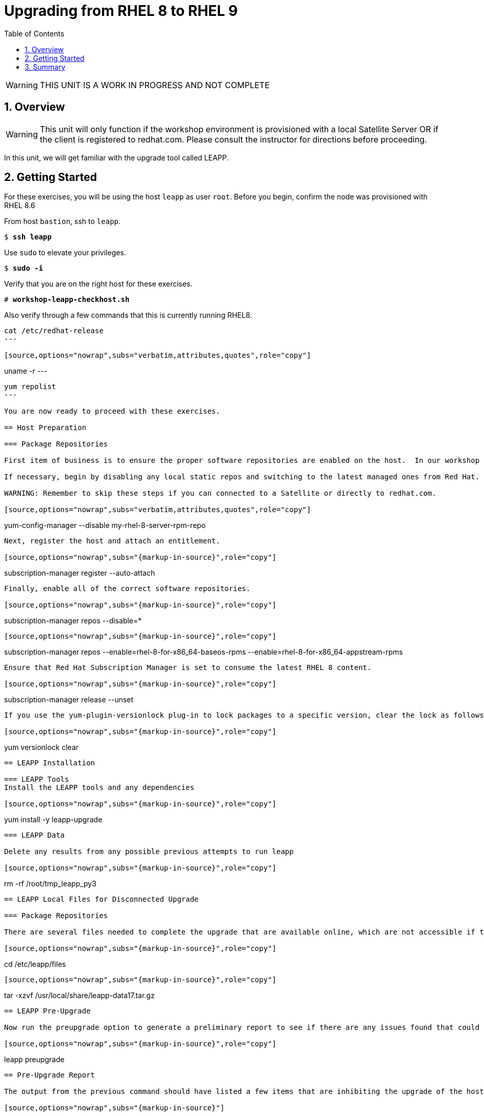 :sectnums:
:sectnumlevels: 3
:markup-in-source: verbatim,attributes,quotes
ifdef::env-github[]
:tip-caption: :bulb:
:note-caption: :information_source:
:important-caption: :heavy_exclamation_mark:
:caution-caption: :fire:
:warning-caption: :warning:
endif::[]
:format_cmd_exec: source,options="nowrap",subs="{markup-in-source}",role="copy"
:format_cmd_output: bash,options="nowrap",subs="{markup-in-source}"
ifeval::["%cloud_provider%" == "ec2"]
:format_cmd_exec: source,options="nowrap",subs="{markup-in-source}",role="execute"
endif::[]


:toc:
:toclevels: 1

= Upgrading from RHEL 8 to RHEL 9

WARNING: THIS UNIT IS A WORK IN PROGRESS AND NOT COMPLETE

== Overview

WARNING:  This unit will only function if the workshop environment is provisioned with a local Satellite Server OR if the client is registered to redhat.com.  Please consult the instructor for directions before proceeding.

In this unit, we will get familiar with the upgrade tool called LEAPP.

== Getting Started

For these exercises, you will be using the host `leapp` as user `root`.  Before you begin, confirm the node was provisioned with RHEL 8.6

From host `bastion`, ssh to `leapp`.

[bash,options="nowrap",subs="{markup-in-source}"]
----
$ *ssh leapp*
----

Use `sudo` to elevate your privileges.

[bash,options="nowrap",subs="{markup-in-source}"]
----
$ *sudo -i*
----

Verify that you are on the right host for these exercises.

[bash,options="nowrap",subs="{markup-in-source}"]
----
# *workshop-leapp-checkhost.sh*
----

Also verify through a few commands that this is currently running RHEL8.

[source,options="nowrap",subs="{markup-in-source}",role="copy"]

----
cat /etc/redhat-release
---

[source,options="nowrap",subs="{markup-in-source}",role="copy"]

----
uname -r
---

[source,options="nowrap",subs="{markup-in-source}",role="copy"]

----
yum repolist
---

You are now ready to proceed with these exercises.

== Host Preparation

=== Package Repositories

First item of business is to ensure the proper software repositories are enabled on the host.  In our workshop environment, the leapp host was likely provisioned with a RHEL 8.x ISO image and configured with local static self-managed repos.

If necessary, begin by disabling any local static repos and switching to the latest managed ones from Red Hat.

WARNING: Remember to skip these steps if you can connected to a Satellite or directly to redhat.com.

[source,options="nowrap",subs="{markup-in-source}",role="copy"]
----
yum-config-manager --disable my-rhel-8-server-rpm-repo

----

Next, register the host and attach an entitlement.

[source,options="nowrap",subs="{markup-in-source}",role="copy"]
----
subscription-manager register --auto-attach

----

Finally, enable all of the correct software repositories.

[source,options="nowrap",subs="{markup-in-source}",role="copy"]
----
subscription-manager repos --disable=*
----

[source,options="nowrap",subs="{markup-in-source}",role="copy"]
----
subscription-manager repos --enable=rhel-8-for-x86_64-baseos-rpms --enable=rhel-8-for-x86_64-appstream-rpms
----

Ensure that Red Hat Subscription Manager is set to consume the latest RHEL 8 content.

[source,options="nowrap",subs="{markup-in-source}",role="copy"]
----
subscription-manager release --unset
----

If you use the yum-plugin-versionlock plug-in to lock packages to a specific version, clear the lock as follows.

[source,options="nowrap",subs="{markup-in-source}",role="copy"]
----
yum versionlock clear
----

== LEAPP Installation

=== LEAPP Tools
Install the LEAPP tools and any dependencies

[source,options="nowrap",subs="{markup-in-source}",role="copy"]
----
yum install -y leapp-upgrade

----

=== LEAPP Data

Delete any results from any possible previous attempts to run leapp

[source,options="nowrap",subs="{markup-in-source}",role="copy"]
----
rm -rf /root/tmp_leapp_py3
----

== LEAPP Local Files for Disconnected Upgrade

=== Package Repositories

There are several files needed to complete the upgrade that are available online, which are not accessible if the system is not able to access the internet (see link at bottom of exercise).  For this workshop, the following command will put them where they need to go:

[source,options="nowrap",subs="{markup-in-source}",role="copy"]
----
cd /etc/leapp/files
----

[source,options="nowrap",subs="{markup-in-source}",role="copy"]
----
tar -xzvf /usr/local/share/leapp-data17.tar.gz
----

== LEAPP Pre-Upgrade

Now run the preupgrade option to generate a preliminary report to see if there are any issues found that could prevent the upgrade from proceeding smoothly.

[source,options="nowrap",subs="{markup-in-source}",role="copy"]
----
leapp preupgrade
----

== Pre-Upgrade Report

The output from the previous command should have listed a few items that are inhibiting the upgrade of the host.

[source,options="nowrap",subs="{markup-in-source}"]
----
=======================================================
                     UPGRADE INHIBITED
=======================================================


Debug output written to /var/log/leapp/leapp-preupgrade.log

=======================================================
                           REPORT
=======================================================

A report has been generated at /var/log/leapp/leapp-report.json
A report has been generated at /var/log/leapp/leapp-report.txt

=======================================================
                       END OF REPORT
=======================================================

Answerfile has been generated at /var/log/leapp/answerfile

----

Notice that the output refers you to the pre-upgrade report for details and remediations.  If your system has the cockpit-leapp package installed, you can switch to using a web-broswer to step through each item and inspect the remediation options.

Look at the first several lines of the report mentioned above, /var/log/leapp/leapp-report.txt

[source,options="nowrap",subs="{markup-in-source}",role="copy"]
----
head /var/log/leapp/leapp-report.txt
----

The first two lines indicate a Risk Factor, in this case high/inhibitor meaning that this issue will prevent the upgrade from proceeding.  Followed by a Summary of the issue:

[source,options="nowrap",subs="{markup-in-source}"]
----
Summary: Firewalld has enabled configuration option "AllowZoneDrifiting" which has been removed in RHEL-9. New behavior is as if "AllowZoneDrifiting" was set to "no".
----

This tells us that there is a Firewalld configuration that was allowed in RHEL8 that is no longer allowed in RHEL9.  The next line tells us a "hint" at how to remediate the issue so that the upgrade can proceed:

[source,options="nowrap",subs="{markup-in-source}"]
----
Remediation: [hint] Set AllowZoneDrifting=no in /etc/firewalld/firewalld.conf
----

And the following line gives an actual command that can be used to make the change without having to edit the file directly:

[source,options="nowrap",subs="{markup-in-source}",role="copy"]
----
sed -i "s/^AllowZoneDrifting=.*/AllowZoneDrifting=no/" /etc/firewalld/firewalld.conf
[source,options="nowrap",subs="{markup-in-source}",role="copy"]
----

Now re-run the preupgrade, this time there should be no inhibitors

[source,options="nowrap",subs="{markup-in-source}",role="copy"]
----
leapp preupgrade
----

This time we expect the output to come back clean without any inhibitors that would prevent the upgrade.

[source,options="nowrap",subs="{markup-in-source}"]
----

============================================================
                           REPORT
============================================================

A report has been generated at /var/log/leapp/leapp-report.json
A report has been generated at /var/log/leapp/leapp-report.txt

============================================================
                       END OF REPORT
============================================================

Answerfile has been generated at /var/log/leapp/answerfile
----

== LEAPP Upgrade

Everything should be ready to run the upgrade.  This will install several rpms, make some repo and other configuration changes, and will take several minutes (6 to 10 in our vm testing).  

[source,options="nowrap",subs="{markup-in-source}",role="copy"]
----
leapp upgrade
----

After several minutes (5 - 8) you should see an almost identical report output indicating that phase one of the upgrade has completed

[source,options="nowrap",subs="{markup-in-source}"]
----

============================================================
                           REPORT
============================================================

A report has been generated at /var/log/leapp/leapp-report.json
A report has been generated at /var/log/leapp/leapp-report.txt

============================================================
                       END OF REPORT
============================================================

Answerfile has been generated at /var/log/leapp/answerfile
----

And that a reboot is now required for the upgrade to proceed.  Without console access you won't be able to see the final steps of the upgrade, but after another 7 - 10 minutes, you should be able to ssh back in from the bastion host

[bash,options="nowrap",subs="{markup-in-source}"]
----
$ *ssh leapp*
----

Use `sudo` to elevate your privileges.

[bash,options="nowrap",subs="{markup-in-source}"]
----
$ *sudo -i*
----

Finally run a couple of commands to verify that the leapp node has actually been upgraded to RHEL9

[source,options="nowrap",subs="{markup-in-source}",role="copy"]
----
cat /etc/redhat-release
---

[source,options="nowrap",subs="{markup-in-source}",role="copy"]
----
uname -r
---

[source,options="nowrap",subs="{markup-in-source}",role="copy"]
----
dnf repolist
---


== Summary


[discrete]
== Additional Reference Materials

* link:https://access.redhat.com/documentation/en-us/red_hat_enterprise_linux/9/html-single/upgrading_from_rhel_8_to_rhel_9/index[UPGRADING FROM RHEL 7 TO RHEL 8]
* link:https://access.redhat.com/articles/3664871[Data required by the Leapp utility for a disconnected RHEL in-place upgrade]

[discrete]
== End of Unit

ifdef::env-github[]
link:../RHEL9-Workshop.adoc#toc[Return to TOC]
endif::[]

////
Always end files with a blank line to avoid include problems.
////
